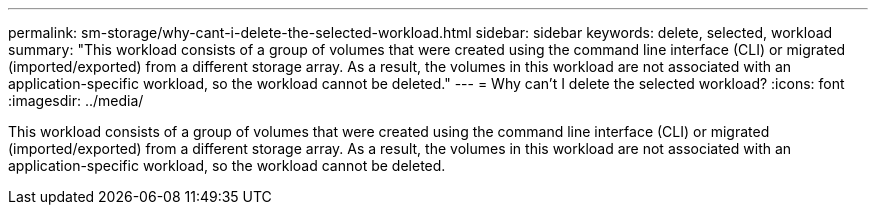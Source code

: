 ---
permalink: sm-storage/why-cant-i-delete-the-selected-workload.html
sidebar: sidebar
keywords: delete, selected, workload
summary: "This workload consists of a group of volumes that were created using the command line interface (CLI) or migrated (imported/exported) from a different storage array. As a result, the volumes in this workload are not associated with an application-specific workload, so the workload cannot be deleted."
---
= Why can't I delete the selected workload?
:icons: font
:imagesdir: ../media/

[.lead]
This workload consists of a group of volumes that were created using the command line interface (CLI) or migrated (imported/exported) from a different storage array. As a result, the volumes in this workload are not associated with an application-specific workload, so the workload cannot be deleted.
